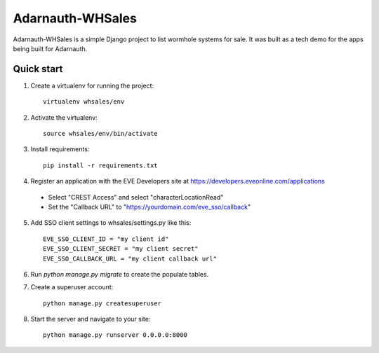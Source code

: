 =====
Adarnauth-WHSales
=====

Adarnauth-WHSales is a simple Django project to list wormhole
systems for sale. It was built as a tech demo for the apps
being built for Adarnauth.

Quick start
-----------

1. Create a virtualenv for running the project::

    virtualenv whsales/env

2. Activate the virtualenv::

    source whsales/env/bin/activate

3. Install requirements::

    pip install -r requirements.txt

4. Register an application with the EVE Developers site at
   https://developers.eveonline.com/applications
  - Select "CREST Access" and select "characterLocationRead"
  - Set the "Callback URL" to "https://yourdomain.com/eve_sso/callback"

5. Add SSO client settings to whsales/settings.py like this::

    EVE_SSO_CLIENT_ID = "my client id"
    EVE_SSO_CLIENT_SECRET = "my client secret"
    EVE_SSO_CALLBACK_URL = "my client callback url"

6. Run `python manage.py migrate` to create the populate tables.

7. Create a superuser account::

    python manage.py createsuperuser

8. Start the server and navigate to your site::

    python manage.py runserver 0.0.0.0:8000
